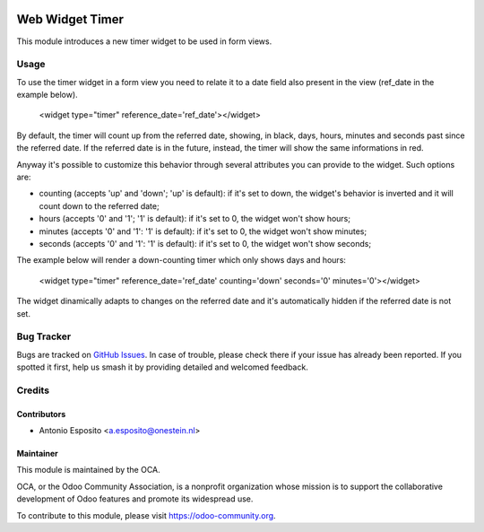 .. image:: https://img.shields.io/badge/licence-AGPL--3-blue.svg
   :target: http://www.gnu.org/licenses/agpl-3.0-standalone.html
   :alt: License: AGPL-3

================
Web Widget Timer
================

This module introduces a new timer widget to be used in form views.

Usage
=====

To use the timer widget in a form view you need to relate it to a date field
also present in the view (ref_date in the example below).

   <widget type="timer" reference_date='ref_date'></widget>

By default, the timer will count up from the referred date, showing, in black,
days, hours, minutes and seconds past since the referred date. If the referred
date is in the future, instead, the timer will show the same informations in red.

Anyway it's possible to customize this behavior through several attributes you
can provide to the widget. Such options are:

- counting (accepts 'up' and 'down'; 'up' is default): if it's set to down, the widget's behavior is inverted and it will count down to the referred date;
- hours (accepts '0' and '1'; '1' is default): if it's set to 0, the widget won't show hours;
- minutes (accepts '0' and '1': '1' is default): if it's set to 0, the widget won't show minutes;
- seconds (accepts '0' and '1': '1' is default): if it's set to 0, the widget won't show seconds;

The example below will render a down-counting timer which only shows days and hours:

   <widget type="timer" reference_date='ref_date' counting='down' seconds='0' minutes='0'></widget>

The widget dinamically adapts to changes on the referred date and it's automatically hidden if the referred date is not set.

.. figure:: static/description/code_down.png
   :alt: Code for Down-Counting Timer

.. figure:: static/description/result_down.png
   :alt: Down-Counting Timer Rendering

.. figure:: static/description/code_up.png
   :alt: Code for Up-Counting Timer

.. figure:: static/description/result_up.png
   :alt: Up-Counting Timer Rendering


.. image:: https://odoo-community.org/website/image/ir.attachment/5784_f2813bd/datas
   :alt: Try me on Runbot
   :target: https://runbot.odoo-community.org/runbot/162/10.0

Bug Tracker
===========

Bugs are tracked on `GitHub Issues
<https://github.com/OCA/web/issues>`_. In case of trouble, please
check there if your issue has already been reported. If you spotted it first,
help us smash it by providing detailed and welcomed feedback.

Credits
=======

Contributors
------------

* Antonio Esposito <a.esposito@onestein.nl>

Maintainer
----------

.. image:: https://odoo-community.org/logo.png
   :alt: Odoo Community Association
   :target: https://odoo-community.org

This module is maintained by the OCA.

OCA, or the Odoo Community Association, is a nonprofit organization whose
mission is to support the collaborative development of Odoo features and
promote its widespread use.

To contribute to this module, please visit https://odoo-community.org.
